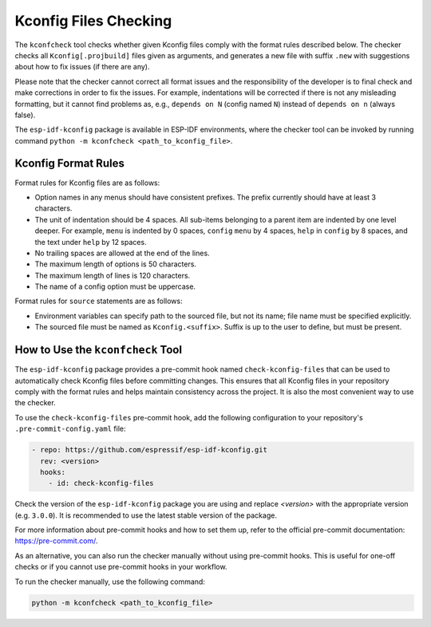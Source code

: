 .. _kconfcheck:

Kconfig Files Checking
======================

The ``kconfcheck`` tool checks whether given Kconfig files comply with the format rules described below. The checker checks all ``Kconfig[.projbuild]`` files given as arguments, and generates a new file with suffix ``.new`` with suggestions about how to fix issues (if there are any).

Please note that the checker cannot correct all format issues and the responsibility of the developer is to final check and make corrections in order to fix the issues. For example, indentations will be corrected if there is not any misleading formatting, but it cannot find problems as, e.g., ``depends on N`` (config named ``N``) instead of ``depends on n`` (always false).

The ``esp-idf-kconfig`` package is available in ESP-IDF environments, where the checker tool can be invoked by running command ``python -m kconfcheck <path_to_kconfig_file>``.

Kconfig Format Rules
--------------------

Format rules for Kconfig files are as follows:

- Option names in any menus should have consistent prefixes. The prefix currently should have at least 3 characters.
- The unit of indentation should be 4 spaces. All sub-items belonging to a parent item are indented by one level deeper. For example, ``menu`` is indented by 0 spaces, ``config``  ``menu`` by 4 spaces, ``help`` in ``config`` by 8 spaces, and the text under ``help`` by 12 spaces.
- No trailing spaces are allowed at the end of the lines.
- The maximum length of options is 50 characters.
- The maximum length of lines is 120 characters.
- The name of a config option must be uppercase.

Format rules for ``source`` statements are as follows:

- Environment variables can specify path to the sourced file, but not its name; file name must be specified explicitly.
- The sourced file must be named as ``Kconfig.<suffix>``. Suffix is up to the user to define, but must be present.

How to Use the ``kconfcheck`` Tool
----------------------------------

The ``esp-idf-kconfig`` package provides a pre-commit hook named ``check-kconfig-files`` that can be used to automatically check Kconfig files before committing changes. This ensures that all Kconfig files in your repository comply with the format rules and helps maintain consistency across the project. It is also the most convenient way to use the checker.

To use the ``check-kconfig-files`` pre-commit hook, add the following configuration to your repository's ``.pre-commit-config.yaml`` file:

.. code-block:: yaml

    - repo: https://github.com/espressif/esp-idf-kconfig.git
      rev: <version>
      hooks:
        - id: check-kconfig-files

Check the version of the ``esp-idf-kconfig`` package you are using and replace `<version>` with the appropriate version (e.g. ``3.0.0``). It is recommended to use the latest stable version of the package.

For more information about pre-commit hooks and how to set them up, refer to the official pre-commit documentation: https://pre-commit.com/.

As an alternative, you can also run the checker manually without using pre-commit hooks. This is useful for one-off checks or if you cannot use pre-commit hooks in your workflow.

To run the checker manually, use the following command:

.. code-block:: console

    python -m kconfcheck <path_to_kconfig_file>
